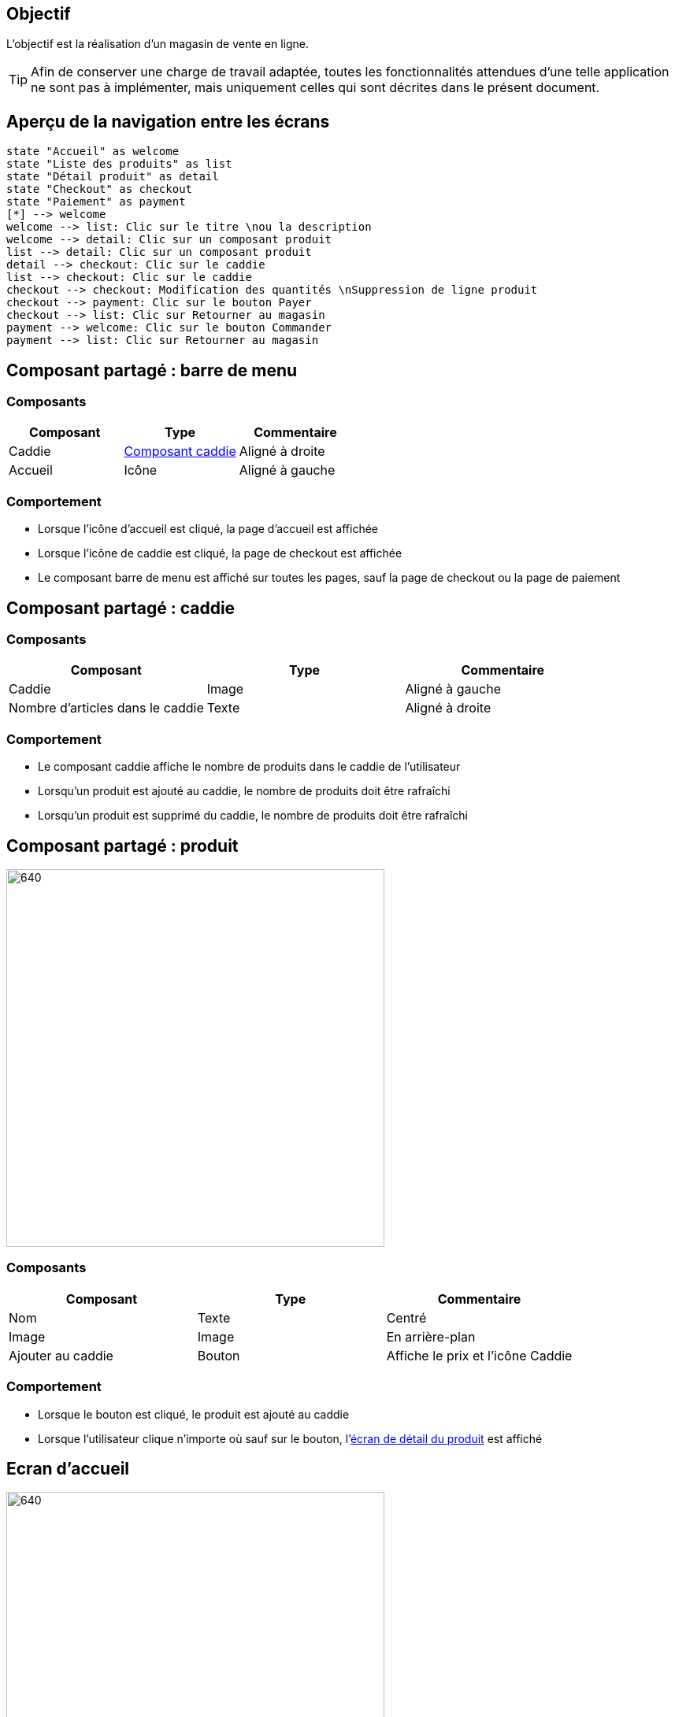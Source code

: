 == Objectif

L'objectif est la réalisation d'un magasin de vente en ligne.

TIP: Afin de conserver une charge de travail adaptée, toutes les fonctionnalités attendues d’une telle application ne sont pas à implémenter, mais uniquement celles qui sont décrites dans le présent document.

== Aperçu de la navigation entre les écrans

[.text-center]
[plantuml, navigation-flow, svg]
....
state "Accueil" as welcome
state "Liste des produits" as list
state "Détail produit" as detail
state "Checkout" as checkout
state "Paiement" as payment
[*] --> welcome
welcome --> list: Clic sur le titre \nou la description
welcome --> detail: Clic sur un composant produit
list --> detail: Clic sur un composant produit
detail --> checkout: Clic sur le caddie
list --> checkout: Clic sur le caddie
checkout --> checkout: Modification des quantités \nSuppression de ligne produit
checkout --> payment: Clic sur le bouton Payer
checkout --> list: Clic sur Retourner au magasin
payment --> welcome: Clic sur le bouton Commander
payment --> list: Clic sur Retourner au magasin
....

== Composant partagé : barre de menu

=== Composants

[options="header"]
|===

| Composant | Type | Commentaire

| Caddie | link:#_composant_partagé_caddie[Composant caddie] | Aligné à droite
| Accueil | Icône | Aligné à gauche

|===

=== Comportement

* Lorsque l'icône d'accueil est cliqué, la page d'accueil est affichée
* Lorsque l'icône de caddie est cliqué, la page de checkout est affichée
* Le composant barre de menu est affiché sur toutes les pages, sauf la page de checkout ou la page de paiement

== Composant partagé : caddie

=== Composants

[options="header"]
|===

| Composant | Type | Commentaire

| Caddie | Image | Aligné à gauche
| Nombre d'articles dans le caddie | Texte | Aligné à droite

|===

=== Comportement

* Le composant caddie affiche le nombre de produits dans le caddie de l'utilisateur
* Lorsqu'un produit est ajouté au caddie, le nombre de produits doit être rafraîchi
* Lorsqu'un produit est supprimé du caddie, le nombre de produits doit être rafraîchi

== Composant partagé : produit

[.text-center]
image::images/product-component.png[640,480]

=== Composants

[options="header"]
|===

| Composant | Type | Commentaire

| Nom | Texte | Centré
| Image | Image | En arrière-plan
| Ajouter au caddie | Bouton | Affiche le prix et l'icône Caddie

|===

=== Comportement

* Lorsque le bouton est cliqué, le produit est ajouté au caddie
* Lorsque l'utilisateur clique n'importe où sauf sur le bouton, l'link:#_ecran_de_détail_du_produit[écran de détail du produit] est affiché

== Ecran d'accueil

[.text-center]
image::images/welcome.png[640,480]

=== Composants

[options="header"]
|===

| Composant | Type | Commentaire
| Caddie | link:#_composant_partagé_caddie[Composant caddie] |
| Titre | Texte |
| Description | Texte | Multi-lignes
| Image | Image | En arrière-plan
| Produit 1 | link:##_composant_partagé_produit[Composant produit] |
| Produit 2 | link:##_composant_partagé_produit[Composant produit] |
| Produit 3 | link:##_composant_partagé_produit[Composant produit] |

|===

=== Comportement

* Lorsque le titre ou la description sont cliqués, l'utilisateur est redirigé vers l'link:#_ecran_de_liste_de_produits[écran de liste des produits]

== Ecran de liste de produits

[.text-center]
image:images/product-list.png[640,480]

=== Composants

[options="header"]
|===

| Composant | Type | Commentaire

| Menu | link:#_composant_partagé_barre_de_menu[Composant barre de menu] |
| Produit i | link:##_composant_partagé_produit[Composant produit] |

|===

* Tous les produits sont affichés
* La barre de défilement du navigateur permet de visualiser les produits qui se situent en dehors du cadre

== Ecran de détail du produit

[.text-center]
image:images/product-detail.png[640,480]

=== Composants

[options="header"]
|===

| Composant | Type | Commentaire

| Menu | link:#_composant_partagé_barre_de_menu[Composant barre de menu] |
| Nom | Texte |
| Description | Texte |
| Visuel 1 | Image | Aligné à droite
| Visuel 2 | Image | Aligné à droite
| Ajouter au caddie | Bouton | Affiche le prix et l'icône Caddie

|===

=== Comportement

* Lorsque le bouton est cliqué, le produit est ajouté au caddie

== Ecran de checkout

[.text-center]
image:images/checkout.png[640,480]

=== Composants

[options="header"]
|===

| Composant | Type | Commentaire

| Produit i | Ligne de tableau |
| Total | Texte | Affiche la somme du prix de chaque ligne
| Retour au magasin | Lien |
| Payer | Bouton

|===

Une ligne de tableau comporte :

* Le libellé du produit
* La quantité commandée
* Un bouton btn:[+]
* Un bouton btn:[-]
* Un bouton btn:[Supprimer]
* Le prix du produit fois la quantité

=== Comportement

* Lorsque la quantité d'un produit est modifiée, le prix de la ligne produit est modifié
* Lorsque le prix de la ligne produit est modifié, le prix total est modifié
* Lorsque le bouton btn:[Supprimer] est cliqué, la ligne produit est supprimée
* Lorsque la ligne produit est supprimée, le prix total est modifié
* La quantité ne peut jamais être inférieure à 1
* Lorsque le bouton btn:[+] est cliqué, la quantité de la ligne produit augmente de 1
* Lorsque le bouton btn:[-] est cliqué, la quantité de la ligne produit diminue de 1
* Lorsque le bouton btn:[Payer] est cliqué, l'utilisateur est redirigé vers l'link:#_ecran_de_paiement[écran de paiement]
* Lorsque le lien Retour au magasin est cliqué, l'utilisateur est redirigé vers l'link:#_ecran_de_détail_du_produit[écran de liste des produits]

== Ecran de paiement

=== Composants

[options="header"]
|===

| Composant | Type

| Somme | Texte
| Nom | Champ de texte
| Email | Champ de texte
| N° de carte de paiement | Champ de texte
| Mois de fin de validité | Champ numérique sur 2 positions
| Année de fin de validité | Champ numérique sur 2 positions
| Retour au magasin | Lien
| Commander | Bouton

|===

=== Comportement

* Lorsque le lien Retour au magasin est cliqué, l'utilisateur est redirigé vers l'link:#_ecran_de_détail_du_produit[écran de liste des produits]
* Lorsque le bouton Commander est cliqué :

** Le caddie est vidé
** L'utilisateur est redirigé vers l'link:#_ecran_de_détail_du_produit[écran de liste des produits]
** Le message "Merci pour votre commande" s'affiche
